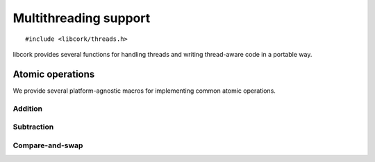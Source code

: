 .. _multithreading:

**********************
Multithreading support
**********************

.. highlight:: c

::

  #include <libcork/threads.h>

libcork provides several functions for handling threads and writing
thread-aware code in a portable way.


.. _atomics:

Atomic operations
=================

We provide several platform-agnostic macros for implementing common
atomic operations.


Addition
~~~~~~~~

.. function:: void cork_int8_atomic_add(volatile int8_t \*var, int8_t delta)
              void cork_int16_atomic_add(volatile int16_t \*var, int16_t delta)
              void cork_int32_atomic_add(volatile int32_t \*var, int32_t delta)
              void cork_int64_atomic_add(volatile int64_t \*var, int64_t delta)
              void cork_uint8_atomic_add(volatile uint8_t \*var, uint8_t delta)
              void cork_uint16_atomic_add(volatile uint16_t \*var, uint16_t delta)
              void cork_uint32_atomic_add(volatile uint32_t \*var, uint32_t delta)
              void cork_uint64_atomic_add(volatile uint64_t \*var, uint64_t delta)
              void cork_short_atomic_add(volatile short \*var, short delta)
              void cork_int_atomic_add(volatile int \*var, int delta)
              void cork_long_atomic_add(volatile long \*var, long delta)
              void cork_ushort_atomic_add(volatile unsigned short \*var, unsigned short delta)
              void cork_uint_atomic_add(volatile unsigned int \*var, unsigned int delta)
              void cork_ulong_atomic_add(volatile unsigned long \*var, unsigned long delta)

   Atomically add *delta* to the variable pointed to by *var*, returning
   the result of the addition.

.. function:: void cork_int8_atomic_pre_add(volatile int8_t \*var, int8_t delta)
              void cork_int16_atomic_pre_add(volatile int16_t \*var, int16_t delta)
              void cork_int32_atomic_pre_add(volatile int32_t \*var, int32_t delta)
              void cork_int64_atomic_pre_add(volatile int64_t \*var, int64_t delta)
              void cork_uint8_atomic_pre_add(volatile uint8_t \*var, uint8_t delta)
              void cork_uint16_atomic_pre_add(volatile uint16_t \*var, uint16_t delta)
              void cork_uint32_atomic_pre_add(volatile uint32_t \*var, uint32_t delta)
              void cork_uint64_atomic_pre_add(volatile uint64_t \*var, uint64_t delta)
              void cork_short_atomic_pre_add(volatile short \*var, short delta)
              void cork_int_atomic_pre_add(volatile int \*var, int delta)
              void cork_long_atomic_pre_add(volatile long \*var, long delta)
              void cork_ushort_atomic_pre_add(volatile unsigned short \*var, unsigned short delta)
              void cork_uint_atomic_pre_add(volatile unsigned int \*var, unsigned int delta)
              void cork_ulong_atomic_pre_add(volatile unsigned long \*var, unsigned long delta)

   Atomically add *delta* to the variable pointed to by *var*, returning
   the value from before the addition.


Subtraction
~~~~~~~~~~~

.. function:: void cork_int8_atomic_sub(volatile int8_t \*var, int8_t delta)
              void cork_int16_atomic_sub(volatile int16_t \*var, int16_t delta)
              void cork_int32_atomic_sub(volatile int32_t \*var, int32_t delta)
              void cork_int64_atomic_sub(volatile int64_t \*var, int64_t delta)
              void cork_uint8_atomic_sub(volatile uint8_t \*var, uint8_t delta)
              void cork_uint16_atomic_sub(volatile uint16_t \*var, uint16_t delta)
              void cork_uint32_atomic_sub(volatile uint32_t \*var, uint32_t delta)
              void cork_uint64_atomic_sub(volatile uint64_t \*var, uint64_t delta)
              void cork_short_atomic_sub(volatile short \*var, short delta)
              void cork_int_atomic_sub(volatile int \*var, int delta)
              void cork_long_atomic_sub(volatile long \*var, long delta)
              void cork_ushort_atomic_sub(volatile unsigned short \*var, unsigned short delta)
              void cork_uint_atomic_sub(volatile unsigned int \*var, unsigned int delta)
              void cork_ulong_atomic_sub(volatile unsigned long \*var, unsigned long delta)

   Atomically subtract *delta* from the variable pointed to by *var*,
   returning the result of the subtraction.

.. function:: void cork_int8_atomic_pre_sub(volatile int8_t \*var, int8_t delta)
              void cork_int16_atomic_pre_sub(volatile int16_t \*var, int16_t delta)
              void cork_int32_atomic_pre_sub(volatile int32_t \*var, int32_t delta)
              void cork_int64_atomic_pre_sub(volatile int64_t \*var, int64_t delta)
              void cork_uint8_atomic_pre_sub(volatile uint8_t \*var, uint8_t delta)
              void cork_uint16_atomic_pre_sub(volatile uint16_t \*var, uint16_t delta)
              void cork_uint32_atomic_pre_sub(volatile uint32_t \*var, uint32_t delta)
              void cork_uint64_atomic_pre_sub(volatile uint64_t \*var, uint64_t delta)
              void cork_short_atomic_pre_sub(volatile short \*var, short delta)
              void cork_int_atomic_pre_sub(volatile int \*var, int delta)
              void cork_long_atomic_pre_sub(volatile long \*var, long delta)
              void cork_ushort_atomic_pre_sub(volatile unsigned short \*var, unsigned short delta)
              void cork_uint_atomic_pre_sub(volatile unsigned int \*var, unsigned int delta)
              void cork_ulong_atomic_pre_sub(volatile unsigned long \*var, unsigned long delta)

   Atomically subtract *delta* from the variable pointed to by *var*,
   returning the value from before the subtraction.


Compare-and-swap
~~~~~~~~~~~~~~~~

.. function:: int8_t cork_int8_cas(volatile int8_t \*var, int8_t old_value, int8_t new_value)
              int16_t cork_int16_cas(volatile int16_t \*var, int16_t old_value, int16_t new_value)
              int32_t cork_int32_cas(volatile int32_t \*var, int32_t old_value, int32_t new_value)
              int64_t cork_int64_cas(volatile int64_t \*var, int64_t old_value, int64_t new_value)
              uint8_t cork_uint8_cas(volatile uint8_t \*var, uint8_t old_value, uint8_t new_value)
              uint16_t cork_uint16_cas(volatile uint16_t \*var, uint16_t old_value, uint16_t new_value)
              uint32_t cork_uint32_cas(volatile uint32_t \*var, uint32_t old_value, uint32_t new_value)
              uint64_t cork_uint64_cas(volatile uint64_t \*var, uint64_t old_value, uint64_t new_value)
              short cork_short_cas(volatile short \*var, short old_value, short new_value)
              int cork_int_cas(volatile int \*var, int old_value, int new_value)
              long cork_long_cas(volatile long \*var, long old_value, long new_value)
              unsigned short cork_ushort_cas(volatile unsigned short \*var, unsigned short old_value, unsigned short new_value)
              unsigned int cork_uint_cas(volatile unsigned int \*var, unsigned int old_value, unsigned int new_value)
              unsigned long cork_ulong_cas(volatile unsigned long \*var, unsigned long old_value, unsigned long new_value)
              TYPE \*cork_ptr_cas(TYPE \* volatile \*var, TYPE \*old_value, TYPE \*new_value)

   Atomically check whether the variable pointed to by *var* contains
   the value *old_value*, and if so, update it to contain the value
   *new_value*.  We return the value of *var* before the
   compare-and-swap.  (If this value is equal to *old_value*, then the
   compare-and-swap was successful.)
